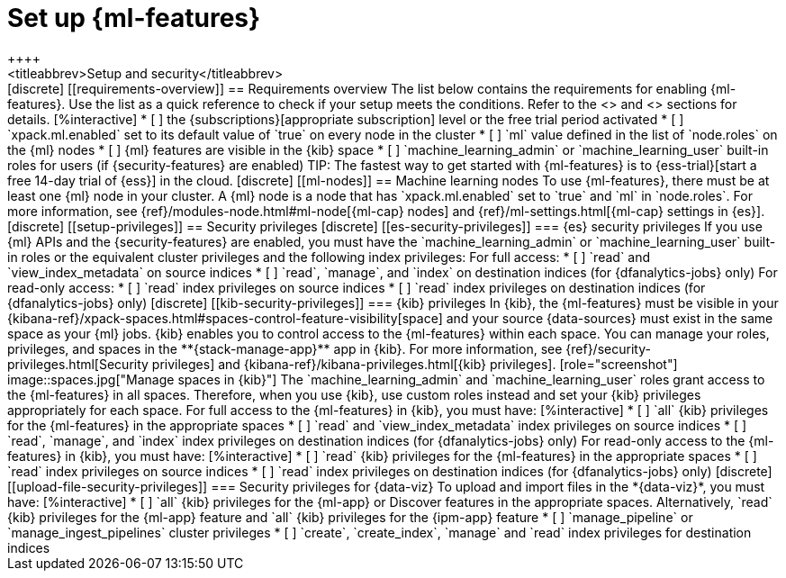 [chapter,role="xpack"]
[[setup]]
= Set up {ml-features}
++++
<titleabbrev>Setup and security</titleabbrev>
++++

[discrete]
[[requirements-overview]]
== Requirements overview

The list below contains the requirements for enabling {ml-features}. Use the 
list as a quick reference to check if your setup meets the conditions. Refer to 
the <<ml-nodes>> and <<setup-privileges>> sections for details.

[%interactive]
* [ ] the {subscriptions}[appropriate subscription] level or the free trial 
  period activated
* [ ] `xpack.ml.enabled` set to its default value of `true` on every node in the 
  cluster
* [ ] `ml` value defined in the list of `node.roles` on the {ml} nodes
* [ ] {ml} features are visible in the {kib} space
* [ ] `machine_learning_admin` or `machine_learning_user` built-in roles for 
  users (if {security-features} are enabled)

TIP: The fastest way to get started with {ml-features} is to
{ess-trial}[start a free 14-day trial of {ess}] in the cloud.


[discrete]
[[ml-nodes]]
== Machine learning nodes

To use {ml-features}, there must be at least one {ml} node in your cluster. A
{ml} node is a node that has `xpack.ml.enabled` set to `true` and `ml` in
`node.roles`. For more information, see 
{ref}/modules-node.html#ml-node[{ml-cap} nodes] and 
{ref}/ml-settings.html[{ml-cap} settings in {es}].


[discrete]
[[setup-privileges]]
== Security privileges


[discrete]
[[es-security-privileges]]
=== {es} security privileges

If you use {ml} APIs and the {security-features} are enabled, you must have the 
`machine_learning_admin` or `machine_learning_user` built-in roles or the 
equivalent cluster privileges and the following index privileges:

For full access:

* [ ] `read` and `view_index_metadata` on source indices
* [ ] `read`, `manage`, and `index` on destination indices (for 
  {dfanalytics-jobs} only)

For read-only access:

* [ ] `read` index privileges on source indices
* [ ] `read` index privileges on destination indices (for {dfanalytics-jobs}
only)


[discrete]
[[kib-security-privileges]]
=== {kib} privileges

In {kib}, the {ml-features} must be visible in your
{kibana-ref}/xpack-spaces.html#spaces-control-feature-visibility[space] and your
source {data-sources} must exist in the same space as your {ml} jobs.

{kib} enables you to control access to the {ml-features} within each space. You 
can manage your roles, privileges, and spaces in the **{stack-manage-app}** app 
in {kib}. For more information, see 
{ref}/security-privileges.html[Security privileges] and 
{kibana-ref}/kibana-privileges.html[{kib} privileges].

[role="screenshot"]
image::spaces.jpg["Manage spaces in {kib}"]

The `machine_learning_admin` and `machine_learning_user` roles grant access to 
the {ml-features} in all spaces. Therefore, when you use {kib}, use custom roles 
instead and set your {kib} privileges appropriately for each space.

For full access to the {ml-features} in {kib}, you must have:

[%interactive]
* [ ] `all` {kib} privileges for the {ml-features} in the appropriate spaces
* [ ] `read` and `view_index_metadata` index privileges on source indices
* [ ] `read`, `manage`, and `index` index privileges on destination indices (for
  {dfanalytics-jobs} only)

For read-only access to the {ml-features} in {kib}, you must have:

[%interactive]
* [ ] `read` {kib} privileges for the {ml-features} in the appropriate spaces
* [ ] `read` index privileges on source indices
* [ ] `read` index privileges on destination indices (for {dfanalytics-jobs}
only)


[discrete]
[[upload-file-security-privileges]]
=== Security privileges for {data-viz}

To upload and import files in the *{data-viz}*, you must have:

[%interactive]
* [ ] `all` {kib} privileges for the {ml-app} or Discover features in
the appropriate spaces. Alternatively, `read` {kib} privileges for the {ml-app}
feature and `all` {kib} privileges for the {ipm-app} feature
* [ ] `manage_pipeline` or `manage_ingest_pipelines` cluster privileges
* [ ] `create`, `create_index`, `manage` and `read` index privileges for
destination indices